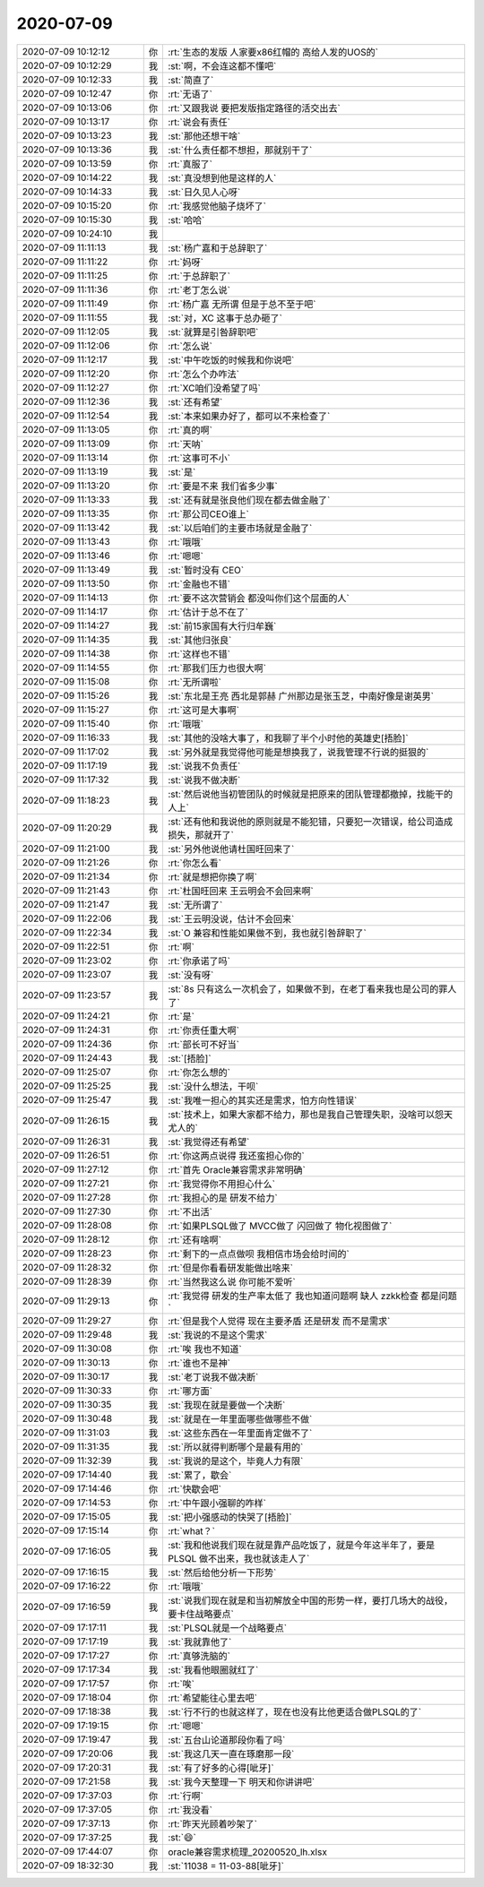 2020-07-09
-------------

.. list-table::
   :widths: 25, 1, 60

   * - 2020-07-09 10:12:12
     - 你
     - :rt:`生态的发版 人家要x86红帽的 高给人发的UOS的`
   * - 2020-07-09 10:12:29
     - 我
     - :st:`啊，不会连这都不懂吧`
   * - 2020-07-09 10:12:33
     - 我
     - :st:`简直了`
   * - 2020-07-09 10:12:47
     - 你
     - :rt:`无语了`
   * - 2020-07-09 10:13:06
     - 你
     - :rt:`又跟我说 要把发版指定路径的活交出去`
   * - 2020-07-09 10:13:17
     - 你
     - :rt:`说会有责任`
   * - 2020-07-09 10:13:23
     - 我
     - :st:`那他还想干啥`
   * - 2020-07-09 10:13:36
     - 我
     - :st:`什么责任都不想担，那就别干了`
   * - 2020-07-09 10:13:59
     - 你
     - :rt:`真服了`
   * - 2020-07-09 10:14:22
     - 我
     - :st:`真没想到他是这样的人`
   * - 2020-07-09 10:14:33
     - 我
     - :st:`日久见人心呀`
   * - 2020-07-09 10:15:20
     - 你
     - :rt:`我感觉他脑子烧坏了`
   * - 2020-07-09 10:15:30
     - 我
     - :st:`哈哈`
   * - 2020-07-09 10:24:10
     - 我
     - .. image:: /images/304018.jpg
          :width: 100px
   * - 2020-07-09 11:11:13
     - 我
     - :st:`杨广嘉和于总辞职了`
   * - 2020-07-09 11:11:22
     - 你
     - :rt:`妈呀`
   * - 2020-07-09 11:11:25
     - 你
     - :rt:`于总辞职了`
   * - 2020-07-09 11:11:36
     - 你
     - :rt:`老丁怎么说`
   * - 2020-07-09 11:11:49
     - 你
     - :rt:`杨广嘉 无所谓 但是于总不至于吧`
   * - 2020-07-09 11:11:55
     - 我
     - :st:`对，XC 这事于总办砸了`
   * - 2020-07-09 11:12:05
     - 我
     - :st:`就算是引咎辞职吧`
   * - 2020-07-09 11:12:06
     - 你
     - :rt:`怎么说`
   * - 2020-07-09 11:12:17
     - 我
     - :st:`中午吃饭的时候我和你说吧`
   * - 2020-07-09 11:12:20
     - 你
     - :rt:`怎么个办咋法`
   * - 2020-07-09 11:12:27
     - 你
     - :rt:`XC咱们没希望了吗`
   * - 2020-07-09 11:12:36
     - 我
     - :st:`还有希望`
   * - 2020-07-09 11:12:54
     - 我
     - :st:`本来如果办好了，都可以不来检查了`
   * - 2020-07-09 11:13:05
     - 你
     - :rt:`真的啊`
   * - 2020-07-09 11:13:09
     - 你
     - :rt:`天呐`
   * - 2020-07-09 11:13:14
     - 你
     - :rt:`这事可不小`
   * - 2020-07-09 11:13:19
     - 我
     - :st:`是`
   * - 2020-07-09 11:13:20
     - 你
     - :rt:`要是不来 我们省多少事`
   * - 2020-07-09 11:13:33
     - 我
     - :st:`还有就是张良他们现在都去做金融了`
   * - 2020-07-09 11:13:35
     - 你
     - :rt:`那公司CEO谁上`
   * - 2020-07-09 11:13:42
     - 我
     - :st:`以后咱们的主要市场就是金融了`
   * - 2020-07-09 11:13:43
     - 你
     - :rt:`哦哦`
   * - 2020-07-09 11:13:46
     - 你
     - :rt:`嗯嗯`
   * - 2020-07-09 11:13:49
     - 我
     - :st:`暂时没有 CEO`
   * - 2020-07-09 11:13:50
     - 你
     - :rt:`金融也不错`
   * - 2020-07-09 11:14:13
     - 你
     - :rt:`要不这次营销会 都没叫你们这个层面的人`
   * - 2020-07-09 11:14:17
     - 你
     - :rt:`估计于总不在了`
   * - 2020-07-09 11:14:27
     - 我
     - :st:`前15家国有大行归牟巍`
   * - 2020-07-09 11:14:35
     - 我
     - :st:`其他归张良`
   * - 2020-07-09 11:14:38
     - 你
     - :rt:`这样也不错`
   * - 2020-07-09 11:14:55
     - 你
     - :rt:`那我们压力也很大啊`
   * - 2020-07-09 11:15:08
     - 你
     - :rt:`无所谓啦`
   * - 2020-07-09 11:15:26
     - 我
     - :st:`东北是王亮 西北是郭赫 广州那边是张玉芝，中南好像是谢英男`
   * - 2020-07-09 11:15:27
     - 你
     - :rt:`这可是大事啊`
   * - 2020-07-09 11:15:40
     - 你
     - :rt:`哦哦`
   * - 2020-07-09 11:16:33
     - 我
     - :st:`其他的没啥大事了，和我聊了半个小时他的英雄史[捂脸]`
   * - 2020-07-09 11:17:02
     - 我
     - :st:`另外就是我觉得他可能是想换我了，说我管理不行说的挺狠的`
   * - 2020-07-09 11:17:19
     - 我
     - :st:`说我不负责任`
   * - 2020-07-09 11:17:32
     - 我
     - :st:`说我不做决断`
   * - 2020-07-09 11:18:23
     - 我
     - :st:`然后说他当初管团队的时候就是把原来的团队管理都撤掉，找能干的人上`
   * - 2020-07-09 11:20:29
     - 我
     - :st:`还有他和我说他的原则就是不能犯错，只要犯一次错误，给公司造成损失，那就开了`
   * - 2020-07-09 11:21:00
     - 我
     - :st:`另外他说他请杜国旺回来了`
   * - 2020-07-09 11:21:26
     - 你
     - :rt:`你怎么看`
   * - 2020-07-09 11:21:34
     - 你
     - :rt:`就是想把你换了啊`
   * - 2020-07-09 11:21:43
     - 你
     - :rt:`杜国旺回来 王云明会不会回来啊`
   * - 2020-07-09 11:21:47
     - 我
     - :st:`无所谓了`
   * - 2020-07-09 11:22:06
     - 我
     - :st:`王云明没说，估计不会回来`
   * - 2020-07-09 11:22:34
     - 我
     - :st:`O 兼容和性能如果做不到，我也就引咎辞职了`
   * - 2020-07-09 11:22:51
     - 你
     - :rt:`啊`
   * - 2020-07-09 11:23:02
     - 你
     - :rt:`你承诺了吗`
   * - 2020-07-09 11:23:07
     - 我
     - :st:`没有呀`
   * - 2020-07-09 11:23:57
     - 我
     - :st:`8s 只有这么一次机会了，如果做不到，在老丁看来我也是公司的罪人了`
   * - 2020-07-09 11:24:21
     - 你
     - :rt:`是`
   * - 2020-07-09 11:24:31
     - 你
     - :rt:`你责任重大啊`
   * - 2020-07-09 11:24:36
     - 你
     - :rt:`部长可不好当`
   * - 2020-07-09 11:24:43
     - 我
     - :st:`[捂脸]`
   * - 2020-07-09 11:25:07
     - 你
     - :rt:`你怎么想的`
   * - 2020-07-09 11:25:25
     - 我
     - :st:`没什么想法，干呗`
   * - 2020-07-09 11:25:47
     - 我
     - :st:`我唯一担心的其实还是需求，怕方向性错误`
   * - 2020-07-09 11:26:15
     - 我
     - :st:`技术上，如果大家都不给力，那也是我自己管理失职，没啥可以怨天尤人的`
   * - 2020-07-09 11:26:31
     - 我
     - :st:`我觉得还有希望`
   * - 2020-07-09 11:26:51
     - 你
     - :rt:`你这两点说得 我还蛮担心你的`
   * - 2020-07-09 11:27:12
     - 你
     - :rt:`首先 Oracle兼容需求非常明确`
   * - 2020-07-09 11:27:21
     - 你
     - :rt:`我觉得你不用担心什么`
   * - 2020-07-09 11:27:28
     - 你
     - :rt:`我担心的是 研发不给力`
   * - 2020-07-09 11:27:30
     - 你
     - :rt:`不出活`
   * - 2020-07-09 11:28:08
     - 你
     - :rt:`如果PLSQL做了 MVCC做了 闪回做了 物化视图做了`
   * - 2020-07-09 11:28:12
     - 你
     - :rt:`还有啥啊`
   * - 2020-07-09 11:28:23
     - 你
     - :rt:`剩下的一点点做呗 我相信市场会给时间的`
   * - 2020-07-09 11:28:32
     - 你
     - :rt:`但是你看看研发能做出啥来`
   * - 2020-07-09 11:28:39
     - 你
     - :rt:`当然我这么说 你可能不爱听`
   * - 2020-07-09 11:29:13
     - 你
     - :rt:`我觉得 研发的生产率太低了 我也知道问题啊 缺人 zzkk检查 都是问题`
   * - 2020-07-09 11:29:27
     - 你
     - :rt:`但是我个人觉得 现在主要矛盾 还是研发 而不是需求`
   * - 2020-07-09 11:29:48
     - 我
     - :st:`我说的不是这个需求`
   * - 2020-07-09 11:30:08
     - 你
     - :rt:`唉 我也不知道`
   * - 2020-07-09 11:30:13
     - 你
     - :rt:`谁也不是神`
   * - 2020-07-09 11:30:17
     - 我
     - :st:`老丁说我不做决断`
   * - 2020-07-09 11:30:33
     - 你
     - :rt:`哪方面`
   * - 2020-07-09 11:30:35
     - 我
     - :st:`我现在就是要做一个决断`
   * - 2020-07-09 11:30:48
     - 我
     - :st:`就是在一年里面哪些做哪些不做`
   * - 2020-07-09 11:31:03
     - 我
     - :st:`这些东西在一年里面肯定做不了`
   * - 2020-07-09 11:31:35
     - 我
     - :st:`所以就得判断哪个是最有用的`
   * - 2020-07-09 11:32:39
     - 我
     - :st:`我说的是这个，毕竟人力有限`
   * - 2020-07-09 17:14:40
     - 我
     - :st:`累了，歇会`
   * - 2020-07-09 17:14:46
     - 你
     - :rt:`快歇会吧`
   * - 2020-07-09 17:14:53
     - 你
     - :rt:`中午跟小强聊的咋样`
   * - 2020-07-09 17:15:05
     - 我
     - :st:`把小强感动的快哭了[捂脸]`
   * - 2020-07-09 17:15:14
     - 你
     - :rt:`what？`
   * - 2020-07-09 17:16:05
     - 我
     - :st:`我和他说我们现在就是靠产品吃饭了，就是今年这半年了，要是 PLSQL 做不出来，我也就该走人了`
   * - 2020-07-09 17:16:15
     - 我
     - :st:`然后给他分析一下形势`
   * - 2020-07-09 17:16:22
     - 你
     - :rt:`哦哦`
   * - 2020-07-09 17:16:59
     - 我
     - :st:`说我们现在就是和当初解放全中国的形势一样，要打几场大的战役，要卡住战略要点`
   * - 2020-07-09 17:17:11
     - 我
     - :st:`PLSQL就是一个战略要点`
   * - 2020-07-09 17:17:19
     - 我
     - :st:`我就靠他了`
   * - 2020-07-09 17:17:27
     - 你
     - :rt:`真够洗脑的`
   * - 2020-07-09 17:17:34
     - 我
     - :st:`我看他眼圈就红了`
   * - 2020-07-09 17:17:57
     - 你
     - :rt:`唉`
   * - 2020-07-09 17:18:04
     - 你
     - :rt:`希望能往心里去吧`
   * - 2020-07-09 17:18:38
     - 我
     - :st:`行不行的也就这样了，现在也没有比他更适合做PLSQL的了`
   * - 2020-07-09 17:19:15
     - 你
     - :rt:`嗯嗯`
   * - 2020-07-09 17:19:47
     - 我
     - :st:`五台山论道那段你看了吗`
   * - 2020-07-09 17:20:06
     - 我
     - :st:`我这几天一直在琢磨那一段`
   * - 2020-07-09 17:20:31
     - 我
     - :st:`有了好多的心得[呲牙]`
   * - 2020-07-09 17:21:58
     - 我
     - :st:`我今天整理一下 明天和你讲讲吧`
   * - 2020-07-09 17:37:03
     - 你
     - :rt:`行啊`
   * - 2020-07-09 17:37:05
     - 你
     - :rt:`我没看`
   * - 2020-07-09 17:37:13
     - 你
     - :rt:`昨天光顾着吵架了`
   * - 2020-07-09 17:37:25
     - 我
     - :st:`😄`
   * - 2020-07-09 17:44:07
     - 你
     - oracle兼容需求梳理_20200520_lh.xlsx
   * - 2020-07-09 18:32:30
     - 我
     - :st:`11038 = 11-03-88[呲牙]`